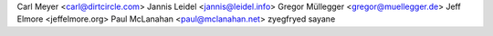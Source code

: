 Carl Meyer <carl@dirtcircle.com>
Jannis Leidel <jannis@leidel.info>
Gregor Müllegger <gregor@muellegger.de>
Jeff Elmore <jeffelmore.org>
Paul McLanahan <paul@mclanahan.net>
zyegfryed
sayane


